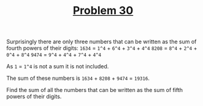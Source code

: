 #+TITLE: [[https://projecteuler.net/problem=30][Problem 30]]

Surprisingly there are only three numbers that can be written as the sum of
fourth powers of their digits:
=1634= = =1^4= + =6^4= + =3^4= + =4^4=
=8208= = =8^4= + =2^4= + =0^4= + =8^4=
=9474= = =9^4= + =4^4= + =7^4= + =4^4=

As =1= = =1^4= is not a sum it is not included.

The sum of these numbers is =1634= + =8208= + =9474= = =19316=.

Find the sum of all the numbers that can be written as the sum of fifth powers
of their digits.
